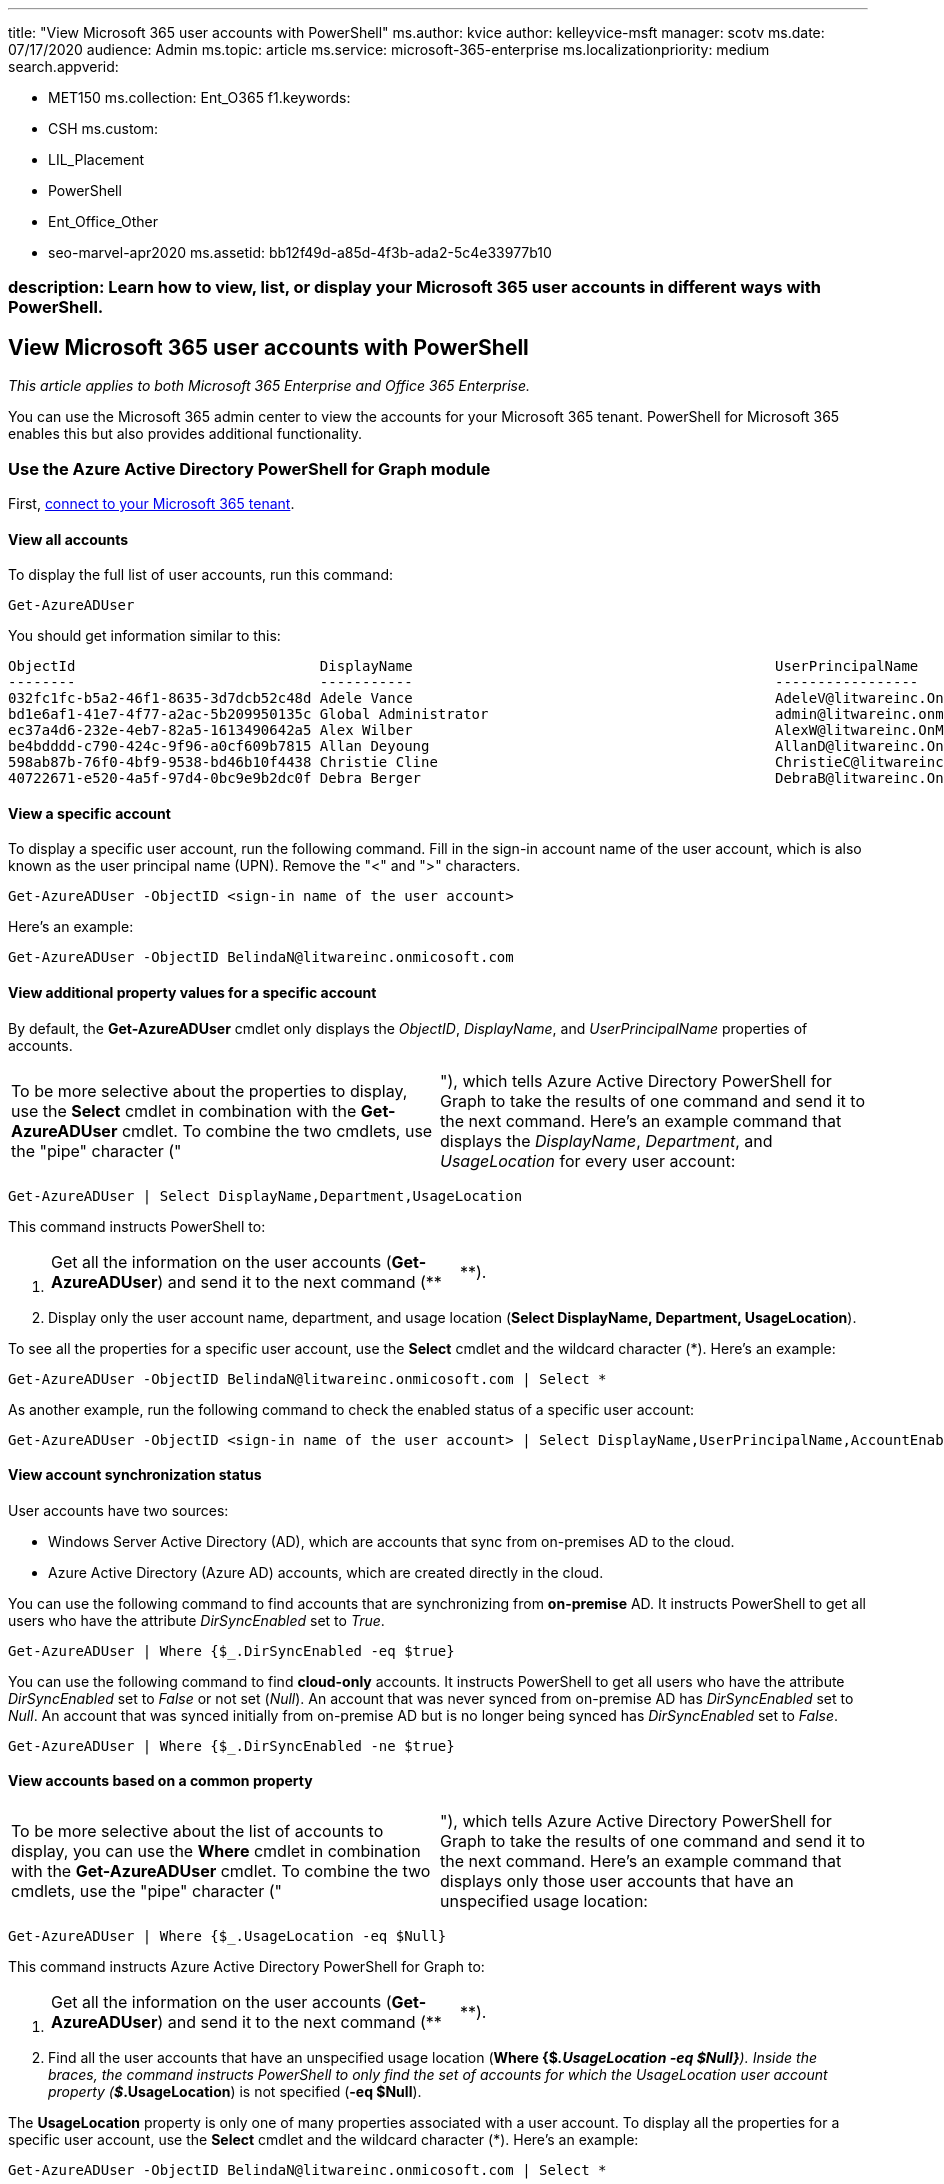 '''

title: "View Microsoft 365 user accounts with PowerShell" ms.author: kvice author: kelleyvice-msft manager: scotv ms.date: 07/17/2020 audience: Admin ms.topic: article ms.service: microsoft-365-enterprise ms.localizationpriority: medium search.appverid:

* MET150 ms.collection: Ent_O365 f1.keywords:
* CSH ms.custom:
* LIL_Placement
* PowerShell
* Ent_Office_Other
* seo-marvel-apr2020 ms.assetid: bb12f49d-a85d-4f3b-ada2-5c4e33977b10

=== description: Learn how to view, list, or display your Microsoft 365 user accounts in different ways with PowerShell.

== View Microsoft 365 user accounts with PowerShell

_This article applies to both Microsoft 365 Enterprise and Office 365 Enterprise._

You can use the Microsoft 365 admin center to view the accounts for your Microsoft 365 tenant.
PowerShell for Microsoft 365 enables this but also provides additional functionality.

=== Use the Azure Active Directory PowerShell for Graph module

First, link:connect-to-microsoft-365-powershell.md#connect-with-the-azure-active-directory-powershell-for-graph-module[connect to your Microsoft 365 tenant].

==== View all accounts

To display the full list of user accounts, run this command:

[,powershell]
----
Get-AzureADUser
----

You should get information similar to this:

[,powershell]
----
ObjectId                             DisplayName                                           UserPrincipalName
--------                             -----------                                           -----------------
032fc1fc-b5a2-46f1-8635-3d7dcb52c48d Adele Vance                                           AdeleV@litwareinc.OnMicr...
bd1e6af1-41e7-4f77-a2ac-5b209950135c Global Administrator                                  admin@litwareinc.onmicro...
ec37a4d6-232e-4eb7-82a5-1613490642a5 Alex Wilber                                           AlexW@litwareinc.OnMicro...
be4bdddd-c790-424c-9f96-a0cf609b7815 Allan Deyoung                                         AllanD@litwareinc.OnMicr...
598ab87b-76f0-4bf9-9538-bd46b10f4438 Christie Cline                                        ChristieC@litwareinc.OnM...
40722671-e520-4a5f-97d4-0bc9e9b2dc0f Debra Berger                                          DebraB@litwareinc.OnMicr...
----

==== View a specific account

To display a specific user account, run the following command.
Fill in the sign-in account name of the user account, which is also known as the user principal name (UPN).
Remove the "<" and ">" characters.

[,powershell]
----
Get-AzureADUser -ObjectID <sign-in name of the user account>
----

Here's an example:

[,powershell]
----
Get-AzureADUser -ObjectID BelindaN@litwareinc.onmicosoft.com
----

==== View additional property values for a specific account

By default, the *Get-AzureADUser* cmdlet only displays the _ObjectID_, _DisplayName_, and _UserPrincipalName_ properties of accounts.

[cols=2*]
|===
| To be more selective about the properties to display, use the *Select* cmdlet in combination with the *Get-AzureADUser* cmdlet.
To combine the two cmdlets, use the "pipe" character ("
| "), which tells Azure Active Directory PowerShell for Graph to take the results of one command and send it to the next command.
Here's an example command that displays the _DisplayName_, _Department_, and _UsageLocation_ for every user account:
|===

[,powershell]
----
Get-AzureADUser | Select DisplayName,Department,UsageLocation
----

This command instructs PowerShell to:

. {blank}
+
[cols=2*]
|===
| Get all the information on the user accounts (*Get-AzureADUser*) and send it to the next command (**
| **).
|===

. Display only the user account name, department, and usage location (*Select DisplayName, Department, UsageLocation*).

To see all the properties for a specific user account, use the *Select* cmdlet and the wildcard character (*).
Here's an example:

[,powershell]
----
Get-AzureADUser -ObjectID BelindaN@litwareinc.onmicosoft.com | Select *
----

As another example, run the following command to check the enabled status of a specific user account:

[,powershell]
----
Get-AzureADUser -ObjectID <sign-in name of the user account> | Select DisplayName,UserPrincipalName,AccountEnabled
----

==== View account synchronization status

User accounts have two sources:

* Windows Server Active Directory (AD), which are accounts that sync from on-premises AD to the cloud.
* Azure Active Directory (Azure AD) accounts, which are created directly in the cloud.

You can use the following command to find accounts that are synchronizing from *on-premise* AD.
It instructs PowerShell to get all users who have the attribute _DirSyncEnabled_ set to _True_.

[,powershell]
----
Get-AzureADUser | Where {$_.DirSyncEnabled -eq $true}
----

You can use the following command to find *cloud-only* accounts.
It instructs PowerShell to get all users who have the attribute _DirSyncEnabled_ set to _False_ or not set (_Null_).
An account that was never synced from on-premise AD has _DirSyncEnabled_ set to _Null_.
An account that was synced initially from on-premise AD but is no longer being synced has _DirSyncEnabled_ set to _False_.

[,powershell]
----
Get-AzureADUser | Where {$_.DirSyncEnabled -ne $true}
----

==== View accounts based on a common property

[cols=2*]
|===
| To be more selective about the list of accounts to display, you can use the *Where* cmdlet in combination with the *Get-AzureADUser* cmdlet.
To combine the two cmdlets, use the "pipe" character ("
| "), which tells Azure Active Directory PowerShell for Graph to take the results of one command and send it to the next command.
Here's an example command that displays only those user accounts that have an unspecified usage location:
|===

[,powershell]
----
Get-AzureADUser | Where {$_.UsageLocation -eq $Null}
----

This command instructs Azure Active Directory PowerShell for Graph to:

. {blank}
+
[cols=2*]
|===
| Get all the information on the user accounts (*Get-AzureADUser*) and send it to the next command (**
| **).
|===

. Find all the user accounts that have an unspecified usage location (*Where {$_.UsageLocation -eq $Null}*).
Inside the braces, the command instructs PowerShell to only find the set of accounts for which the UsageLocation user account property (*$_.UsageLocation*) is not specified (*-eq $Null*).

The *UsageLocation* property is only one of many properties associated with a user account.
To display all the properties for a specific user account, use the *Select* cmdlet and the wildcard character (*).
Here's an example:

[,powershell]
----
Get-AzureADUser -ObjectID BelindaN@litwareinc.onmicosoft.com | Select *
----

For example, *City* is the name of a user account property.
You can use the following command to list all accounts of users who live in London:

[,powershell]
----
Get-AzureADUser | Where {$_.City -eq "London"}
----

____
[!TIP] The syntax for the *Where* cmdlet in these examples is *Where {$_.* [user account property name] [comparison operator] [value] *}*.> [comparison operator] is *-eq* for equals, *-ne* for not equals, *-lt* for less than, *-gt* for greater than, and others.
[value] is typically a string (a sequence of letters, numbers, and other characters), a numerical value, or *$Null* for unspecified.
For more information, see link:/powershell/module/microsoft.powershell.core/where-object[Where].
____

=== Use the Microsoft Azure Active Directory Module for Windows PowerShell

First, link:connect-to-microsoft-365-powershell.md#connect-with-the-microsoft-azure-active-directory-module-for-windows-powershell[connect to your Microsoft 365 tenant].

==== View all accounts

To display the full list of user accounts, run this command:

[,powershell]
----
Get-MsolUser
----

____
[!Note] PowerShell Core doesn't support the Microsoft Azure Active Directory Module for Windows PowerShell module and cmdlets with _Msol_ in their name.
Run these cmdlets from Windows PowerShell.
____

You should get information similar to this:

[,powershell]
----
UserPrincipalName                     DisplayName           isLicensed
-----------------                     -----------           ----------
BonnieK@litwareinc.onmicrosoft.com    Bonnie Kearney        True
FabriceC@litwareinc.onmicrosoft.com   Fabrice Canel         True
BrianJ@litwareinc.onmicrosoft.com     Brian Johnson         False
AnneWlitwareinc.onmicrosoft.com       Anne Wallace          True
ScottW@litwareinc.onmicrosoft.com     Scott Wallace         False
----

The *Get-MsolUser* cmdlet also has a set of parameters to filter the set of user accounts displayed.
For example, for the list of unlicensed users (users who have been added to Microsoft 365 but haven't yet been licensed to use any of the services), run this command:

[,powershell]
----
Get-MsolUser -UnlicensedUsersOnly
----

You should get information similar to this:

[,powershell]
----
UserPrincipalName                     DisplayName           isLicensed
-----------------                     -----------           ----------
BrianJ@litwareinc.onmicrosoft.com     Brian Johnson         False
ScottW@litwareinc.onmicrosoft.com     Scott Wallace         False
----

For information about additional parameters to filter the set of user accounts that are displayed, see link:/previous-versions/azure/dn194133(v=azure.100)[Get-MsolUser].

==== View a specific account

To display a specific user account, run the following command.
Fill in the sign-in name of the user account, which is also known as the user principal name (UPN).
Remove the "<" and ">" characters.

[,powershell]
----
Get-MsolUser -UserPrincipalName <sign-in name of the user account>
----

==== View accounts based on a common property

[cols=2*]
|===
| To be more selective about the list of accounts to display, you can use the *Where* cmdlet in combination with the *Get-MsolUser* cmdlet.
To combine the two cmdlets, use the "pipe" character ("
| "), which tells PowerShell to take the results of one command and send it to the next command.
Here's an example that displays only those user accounts that have an unspecified usage location:
|===

[,powershell]
----
Get-MsolUser | Where {$_.UsageLocation -eq $Null}
----

This command instructs PowerShell to:

. {blank}
+
[cols=2*]
|===
| Get all the information on the user accounts (*Get-MsolUser*) and send it to the next command (**
| **).
|===

. Find all user accounts that have an unspecified usage location (*Where {$_.UsageLocation -eq $Null}*).
Inside the braces, the command instructs PowerShell to find only the set of accounts for which the UsageLocation user account property (*$_.UsageLocation*) is not specified (*-eq $Null*).

You should get information similar to this:

[,powershell]
----
UserPrincipalName                     DisplayName           isLicensed
-----------------                     -----------           ----------
BrianJ@litwareinc.onmicrosoft.com     Brian Johnson         False
ScottW@litwareinc.onmicrosoft.com     Scott Wallace         False
----

The _UsageLocation_ property is only one of many properties associated with a user account.
To see all of the properties for user accounts, use the *Select* cmdlet and the wildcard character (*) to display them all for a specific user account.
Here's an example:

[,powershell]
----
Get-MsolUser -UserPrincipalName BelindaN@litwareinc.onmicosoft.com | Select *
----

For example, _City_ is the name of a user account property.
You can use the following command to list all of the user accounts for users who live in London:

[,powershell]
----
Get-MsolUser | Where {$_.City -eq "London"}
----

____
[!TIP] The syntax for the *Where* cmdlet in these examples is *Where {$_.* [user account property name] [comparison operator] [value] *}*.
[comparison operator] is *-eq* for equals, *-ne* for not equals, *-lt* for less than, *-gt* for greater than, and others.
[value] is typically a string (a sequence of letters, numbers, and other characters), a numerical value, or *$Null* for unspecified.
For more information, see link:/powershell/module/microsoft.powershell.core/where-object[Where].
____

To check the blocked status of a user account, use the following command:

[,powershell]
----
Get-MsolUser -UserPrincipalName <UPN of user account> | Select DisplayName,BlockCredential
----

==== View additional property values for accounts

By default, the *Get-MsolUser* cmdlet displays these three properties of user accounts:

* UserPrincipalName
* DisplayName
* isLicensed

If you need additional properties, such as the department where the user works and the country/region where they use Microsoft 365 services, you can run *Get-MsolUser* in combination with the *Select* cmdlet to specify the list of user account properties.
Here's an example:

[,powershell]
----
Get-MsolUser | Select DisplayName, Department, UsageLocation
----

This command instructs PowerShell to:

. {blank}
+
[cols=2*]
|===
| Get all the information about the user accounts (*Get-MsolUser*) and send it to the next command (**
| **).
|===

. Display only the user account name, department, and usage location (*Select DisplayName, Department, UsageLocation*).

You should get information similar to this:

[,powershell]
----
DisplayName             Department                       UsageLocation
-----------             ----------                       -------------
Bonnie Kearney          Sales & Marketing                    US
Fabrice Canel           Legal                                US
Brian Johnson
Anne Wallace            Executive Management                 US
Alex Darrow             Sales & Marketing                    US
Scott Wallace           Operations
----

The *Select* cmdlet lets you choose what properties to display.
To display all the properties for a specific user account, use the wildcard character (*).
Here's an example:

[,powershell]
----
Get-MsolUser -UserPrincipalName BelindaN@litwareinc.onmicosoft.com | Select *
----

To be more selective about the list of accounts to display, you can also use the *Where* cmdlet.
Here's an example command that displays only those user accounts that have an unspecified usage location:

[,powershell]
----
Get-MsolUser | Where {$_.UsageLocation -eq $Null} | Select DisplayName, Department, UsageLocation
----

This command instructs PowerShell to:

. {blank}
+
[cols=2*]
|===
| Get all the information about the user accounts (*Get-MsolUser*) and send it to the next command (**
| **).
|===

. {blank}
+
[cols=2*]
|===
| Find all user accounts that have an unspecified usage location (*Where {$_.UsageLocation -eq $Null}*), and send the resulting information to the next command (**
| *).
Inside the braces, the command instructs PowerShell to only find the set of accounts for which the UsageLocation user account property (*$_.UsageLocation**) is not specified (**-eq $Null**).
|===

. Display only the user account name, department, and usage location (*Select DisplayName, Department, UsageLocation*).

You should get information similar to this:

[,powershell]
----
DisplayName              Department                      UsageLocation
-----------              ----------                      -------------
Brian Johnson
Scott Wallace            Operations
----

If you're using directory synchronization to create and manage your Microsoft 365 users, you can display the local account from which a Microsoft 365 user has been projected.
The following example assumes that:

* Azure AD Connect is configured to use the default source anchor of ObjectGUID.
(For more information about configuring a source anchor, see link:/azure/active-directory/hybrid/plan-connect-design-concepts[Azure AD Connect: Design concepts]).
* The Active Directory Domain Services module for PowerShell has been installed (see https://www.microsoft.com/en-gb/download/details.aspx?id=45520[RSAT tools]).

[,powershell]
----
Get-ADUser ([guid][System.Convert]::FromBase64String((Get-MsolUser -UserPrincipalName <UPN of user account>).ImmutableID)).guid
----

=== See also

xref:manage-user-accounts-and-licenses-with-microsoft-365-powershell.adoc[Manage Microsoft 365 user accounts, licenses, and groups with PowerShell]

xref:manage-microsoft-365-with-microsoft-365-powershell.adoc[Manage Microsoft 365 with PowerShell]

xref:getting-started-with-microsoft-365-powershell.adoc[Get started with PowerShell for Microsoft 365]
